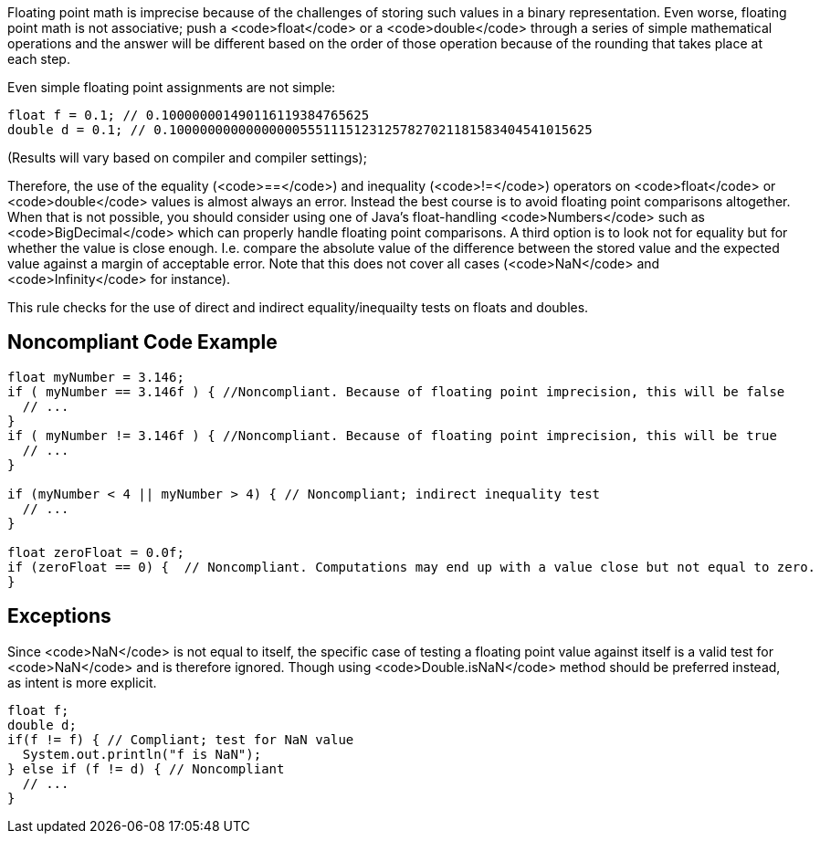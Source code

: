 Floating point math is imprecise because of the challenges of storing such values in a binary representation. Even worse, floating point math is not associative; push a <code>float</code> or a <code>double</code> through a series of simple mathematical operations and the answer will be different based on the order of those operation because of the rounding that takes place at each step.

Even simple floating point assignments are not simple:

----
float f = 0.1; // 0.100000001490116119384765625
double d = 0.1; // 0.1000000000000000055511151231257827021181583404541015625
----
(Results will vary based on compiler and compiler settings);

Therefore, the use of the equality (<code>==</code>) and inequality (<code>!=</code>) operators on <code>float</code> or <code>double</code> values is almost always an error. Instead the best course is to avoid floating point comparisons altogether. When that is not possible, you should consider using one of Java's float-handling <code>Numbers</code> such as <code>BigDecimal</code> which can properly handle floating point comparisons. A third option is to look not for equality but for whether the value is close enough. I.e. compare the absolute value of the difference between the stored value and the expected value against a margin of acceptable error. Note that this does not cover all cases (<code>NaN</code> and <code>Infinity</code> for instance).

This rule checks for the use of direct and indirect equality/inequailty tests on floats and doubles.

== Noncompliant Code Example

----
float myNumber = 3.146; 
if ( myNumber == 3.146f ) { //Noncompliant. Because of floating point imprecision, this will be false 
  // ... 
} 
if ( myNumber != 3.146f ) { //Noncompliant. Because of floating point imprecision, this will be true 
  // ... 
} 

if (myNumber < 4 || myNumber > 4) { // Noncompliant; indirect inequality test
  // ...
}

float zeroFloat = 0.0f;
if (zeroFloat == 0) {  // Noncompliant. Computations may end up with a value close but not equal to zero.
}
----

== Exceptions

Since <code>NaN</code> is not equal to itself, the specific case of testing a floating point value against itself is a valid test for <code>NaN</code> and is therefore ignored. Though using <code>Double.isNaN</code> method should be preferred instead, as intent is more explicit.

----
float f;
double d;
if(f != f) { // Compliant; test for NaN value
  System.out.println("f is NaN");
} else if (f != d) { // Noncompliant
  // ...
}
----
